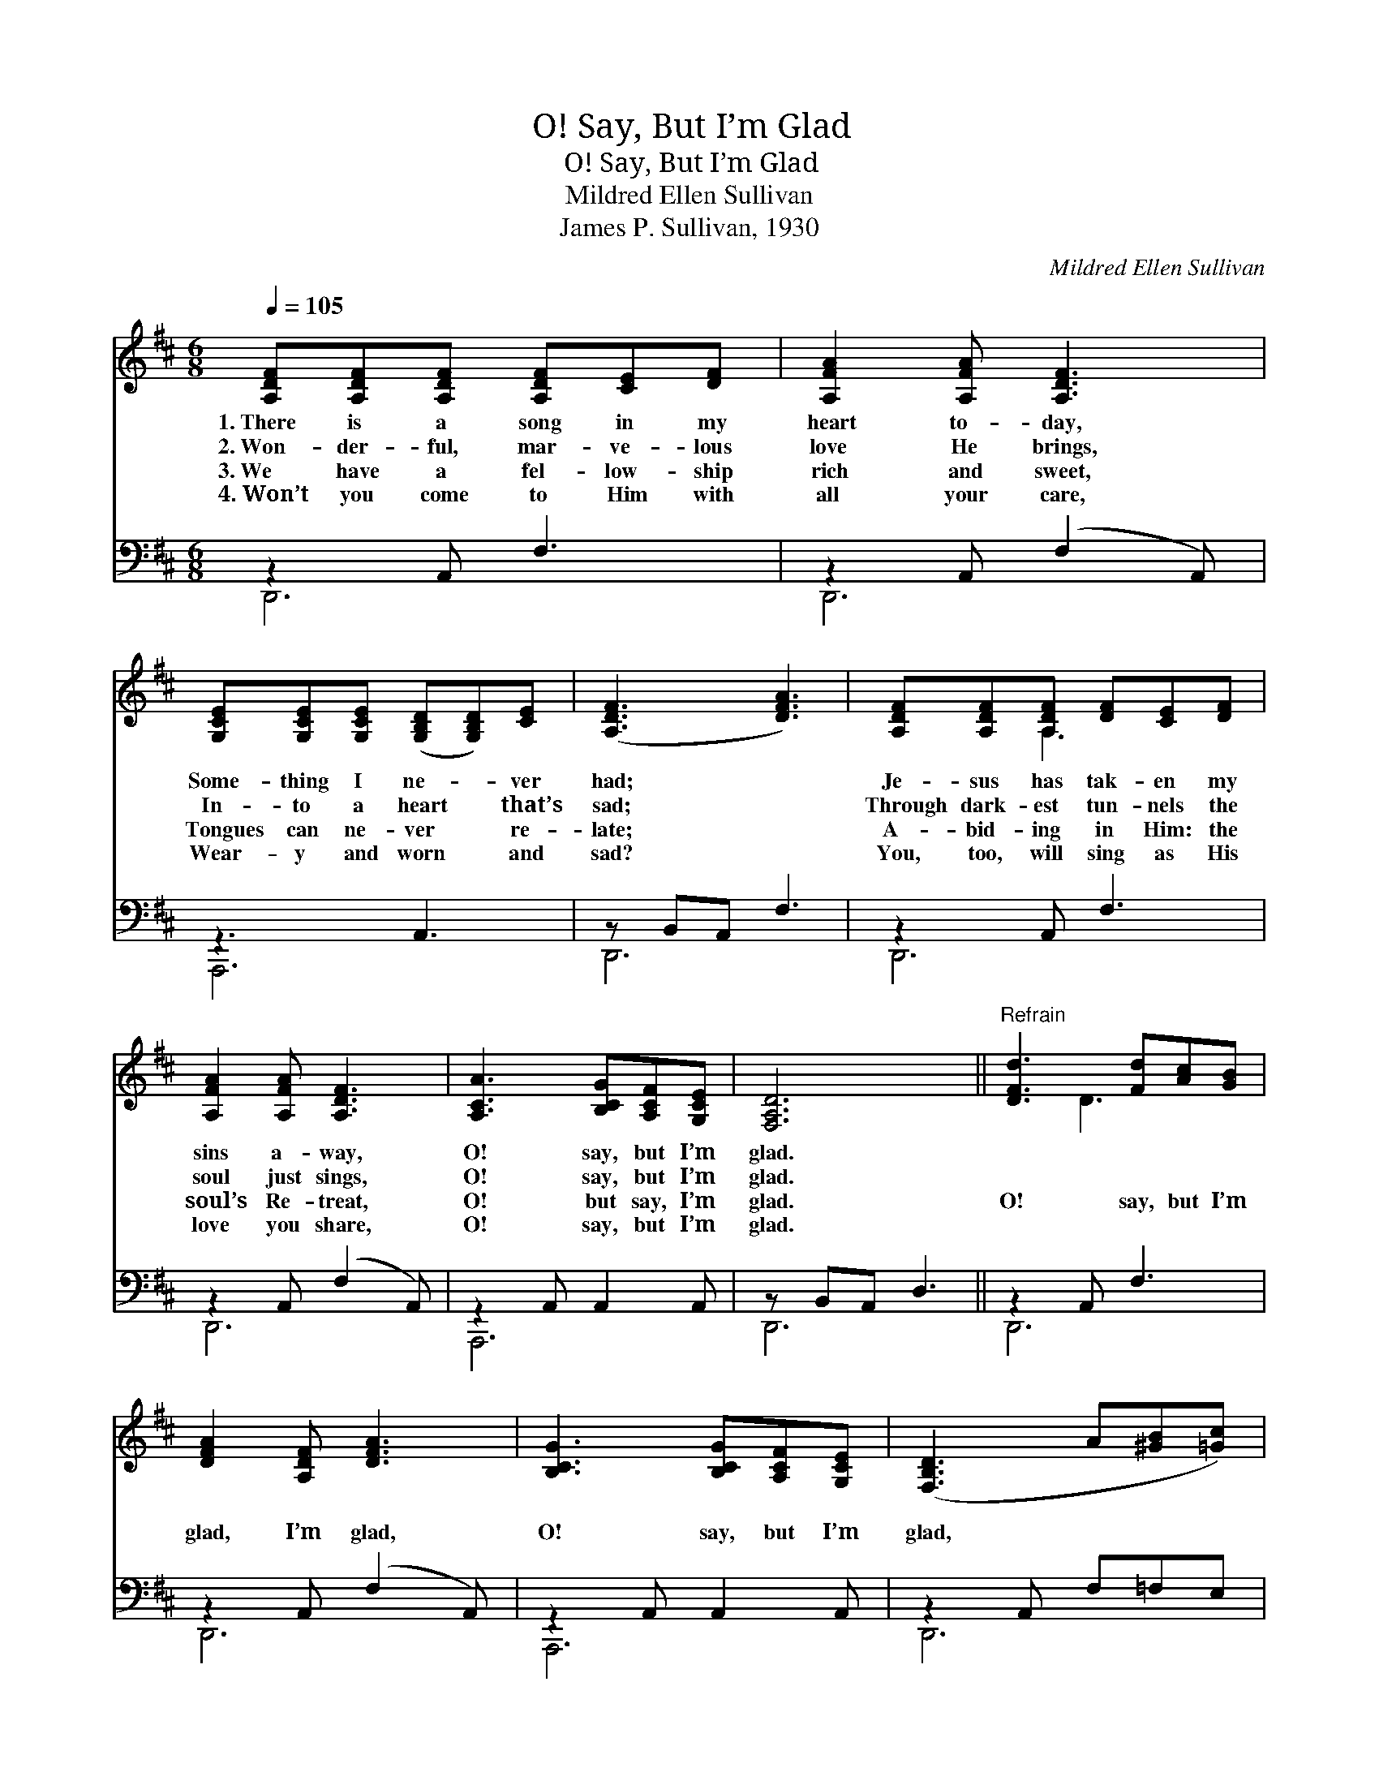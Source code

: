 X:1
T:O! Say, But I’m Glad
T:O! Say, But I’m Glad
T:Mildred Ellen Sullivan
T:James P. Sullivan, 1930
C:Mildred Ellen Sullivan
%%score ( 1 2 ) ( 3 4 )
L:1/8
Q:1/4=105
M:6/8
K:D
V:1 treble 
V:2 treble 
V:3 bass 
V:4 bass 
V:1
 [A,DF][A,DF][A,DF] [A,DF][CE][DF] | [A,FA]2 [A,FA] [A,DF]3 | %2
w: 1.~There is a song in my|heart to- day,|
w: 2.~Won- der- ful, mar- ve- lous|love He brings,|
w: 3.~We have a fel- low- ship|rich and sweet,|
w: 4.~Won’t you come to Him with|all your care,|
 [G,CE][G,CE][G,CE] ([G,B,D][G,B,D])[CE] | ([A,DF]3 [DFA]3) | [A,DF][A,DF][A,DF] [DF][CE][DF] | %5
w: Some- thing I ne- * ver|had; *|Je- sus has tak- en my|
w: In- to a heart * that’s|sad; *|Through dark- est tun- nels the|
w: Tongues can ne- ver * re-|late; *|A- bid- ing in Him: the|
w: Wear- y and worn * and|sad? *|You, too, will sing as His|
 [A,FA]2 [A,FA] [A,DF]3 | [A,CA]3 [B,CG][A,CF][G,CE] | [F,A,D]6 ||"^Refrain" [DFd]3 [Fd][Ac][GB] | %9
w: sins a- way,|O! say, but I’m|glad.||
w: soul just sings,|O! say, but I’m|glad.||
w: soul’s Re- treat,|O! but say, I’m|glad.|O! say, but I’m|
w: love you share,|O! say, but I’m|glad.||
 [DFA]2 [A,DF] [DFA]3 | [B,CG]3 [B,CG][A,CF][G,CE] | ([F,B,D]3 A[^GB][=Gc]) | %12
w: |||
w: |||
w: glad, I’m glad,|O! say, but I’m|glad, * * *|
w: |||
 [Fd][Fd][Fd] [Fd][Ac][GB] | AB[DFA] [A,DF]3 | [A,CA]3 [B,CG][A,CF][G,CE] | [F,A,D]6 |] %16
w: ||||
w: ||||
w: Je- sus has come and my|cup’s o- ver- run;|O! say, but I’m|glad.|
w: ||||
V:2
 x6 | x6 | x6 | x6 | x2 A,3 x | x6 | x6 | x6 || x2 D3 x | x6 | x6 | x6 | x2 D3 x | [DF]2 x4 | x6 | %15
 x6 |] %16
V:3
 z2 A,, F,3 | z2 A,, (F,2 A,,) | z3 A,,3 | z B,,A,, F,3 | z2 A,, F,3 | z2 A,, (F,2 A,,) | %6
 z2 A,, A,,2 A,, | z B,,A,, D,3 || z2 A,, F,3 | z2 A,, (F,2 A,,) | z2 A,, A,,2 A,, | %11
 z2 A,, F,=F,E, | z2 A,, F,3 | z2 A,, (F,2 A,,) | A,,,2 A,, A,,2 A,, | (D,,B,,A,, D,3) |] %16
V:4
 D,,6 | D,,6 | A,,,6 | D,,6 | D,,6 | D,,6 | A,,,6 | D,,6 || D,,6 | D,,6 | A,,,6 | D,,6 | D,,6 | %13
 D,,6 | A,,,6 | D,,6 |] %16

